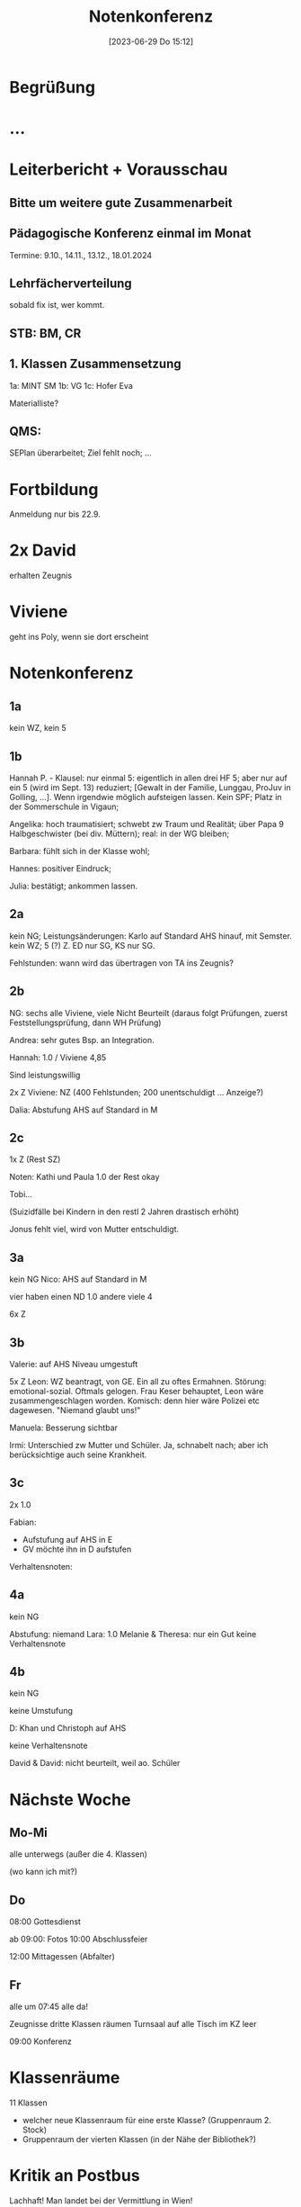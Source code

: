 #+title:      Notenkonferenz
#+date:       [2023-06-29 Do 15:12]
#+filetags:   :konferenz:schule:
#+identifier: 20230629T151229

* Begrüßung

* ...

* Leiterbericht + Vorausschau

** Bitte um weitere gute Zusammenarbeit

** Pädagogische Konferenz einmal im Monat
Termine: 9.10., 14.11., 13.12., 18.01.2024

** Lehrfächerverteilung
sobald fix ist, wer kommt.

** STB: BM, CR

** 1. Klassen Zusammensetzung
1a: MINT SM
1b: VG
1c: Hofer Eva

Materialliste?

** QMS:
SEPlan überarbeitet; Ziel fehlt noch; ...

* Fortbildung
Anmeldung nur bis 22.9.

* 2x David
erhalten Zeugnis

* Viviene
geht ins Poly, wenn sie dort erscheint

* Notenkonferenz

** 1a
kein WZ, kein 5

** 1b
Hannah P. - Klausel:
nur einmal 5: eigentlich in allen drei HF 5; aber nur auf ein 5 (wird im Sept. 13) reduziert; [Gewalt in der Familie, Lunggau, ProJuv in Golling, ...]. Wenn irgendwie möglich aufsteigen lassen. 
Kein SPF; Platz in der Sommerschule in Vigaun;

Angelika: hoch traumatisiert; schwebt zw Traum und Realität; über Papa 9 Halbgeschwister (bei div. Müttern); real: in der WG bleiben;

Barbara: fühlt sich in der Klasse wohl;

Hannes: positiver Eindruck;

Julia: bestätigt; ankommen lassen.

** 2a
kein NG; Leistungsänderungen: Karlo auf Standard AHS hinauf, mit Semster.
kein WZ; 5 (?) Z. ED nur SG, KS nur SG.

Fehlstunden: wann wird das übertragen von TA ins Zeugnis?

** 2b
NG: sechs alle Viviene, viele Nicht Beurteilt (daraus folgt Prüfungen, zuerst Feststellungsprüfung, dann WH Prüfung)

Andrea: sehr gutes Bsp. an Integration. 

Hannah: 1.0 / Viviene 4,85

Sind leistungswillig

2x Z
Viviene: NZ (400 Fehlstunden; 200 unentschuldigt ... Anzeige?)

Dalia: Abstufung AHS auf Standard in M

** 2c
1x Z (Rest SZ)

Noten: Kathi und Paula 1.0
der Rest okay

Tobi...

(Suizidfälle bei Kindern in den restl 2 Jahren drastisch erhöht)

Jonus fehlt viel, wird von Mutter entschuldigt.

** 3a
kein NG
Nico: AHS auf Standard in M

vier haben einen ND 1.0
andere viele 4

6x Z

** 3b
Valerie: auf AHS Niveau umgestuft

5x Z
Leon: WZ beantragt, von GE. Ein all zu oftes Ermahnen. Störung: emotional-sozial. Oftmals gelogen. Frau Keser behauptet, Leon wäre zusammengeschlagen worden. Komisch: denn hier wäre Polizei etc dagewesen. "Niemand glaubt uns!"

Manuela: Besserung sichtbar

Irmi: Unterschied zw Mutter und Schüler. Ja, schnabelt nach; aber ich berücksichtige auch seine Krankheit. 

** 3c
2x 1.0

Fabian:
- Aufstufung auf AHS in E
- GV möchte ihn in D aufstufen

Verhaltensnoten: 

** 4a
kein NG

Abstufung: niemand
Lara: 1.0
Melanie & Theresa: nur ein Gut 
keine Verhaltensnote

** 4b
kein NG

keine Umstufung

D: Khan und Christoph auf AHS

keine Verhaltensnote

David & David: nicht beurteilt, weil ao. Schüler 

* Nächste Woche

** Mo-Mi
alle unterwegs (außer die 4. Klassen)

(wo kann ich mit?)

** Do
08:00 Gottesdienst

ab 09:00: Fotos
10:00 Abschlussfeier

12:00 Mittagessen (Abfalter)

** Fr
alle um 07:45 alle da!

Zeugnisse
dritte Klassen räumen Turnsaal auf
alle Tisch im KZ leer 

09:00 Konferenz


* Klassenräume
11 Klassen

- welcher neue Klassenraum für eine erste Klasse? (Gruppenraum 2. Stock)
- Gruppenraum der vierten Klassen (in der Nähe der Bibliothek?)



* Kritik an Postbus
Lachhaft!
Man landet bei der Vermittlung in Wien!

So gut wie unmöglich, einen öffentlichen Bus zu checken. Privatbus kostet das doppelte bis dreifache.

Busfahrer lassen ganze Schulklassen stehen.
Post und ÖBB finden keine Fahrer.

Daher Ausflug planen mit Zug!


